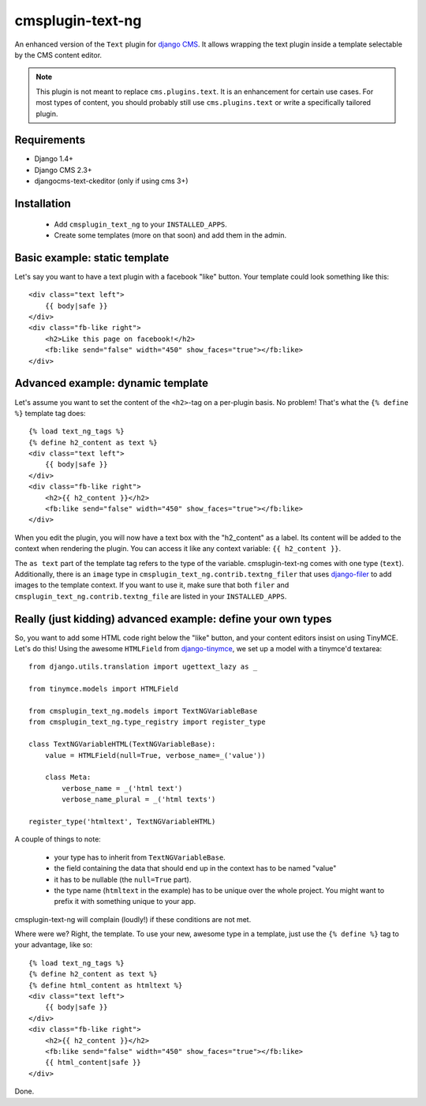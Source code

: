 cmsplugin-text-ng
=================

An enhanced version of the ``Text`` plugin for `django CMS`_. It allows wrapping
the text plugin inside a template selectable by the CMS content editor.

.. note::
    This plugin is not meant to replace ``cms.plugins.text``. It is an
    enhancement for certain use cases. For most types of content, you should
    probably still use ``cms.plugins.text`` or write a specifically tailored
    plugin.

Requirements
------------

* Django 1.4+
* Django CMS 2.3+
* djangocms-text-ckeditor (only if using cms 3+)


Installation
------------

 * Add ``cmsplugin_text_ng`` to your ``INSTALLED_APPS``.
 * Create some templates (more on that soon) and add them in the admin.


Basic example: static template
------------------------------

Let's say you want to have a text plugin with a facebook "like" button. Your
template could look something like this::

    <div class="text left">
        {{ body|safe }}
    </div>
    <div class="fb-like right">
        <h2>Like this page on facebook!</h2>
        <fb:like send="false" width="450" show_faces="true"></fb:like>
    </div>


Advanced example: dynamic template
----------------------------------

Let's assume you want to set the content of the ``<h2>``-tag on a per-plugin
basis. No problem! That's what the ``{% define %}`` template tag does::

    {% load text_ng_tags %}
    {% define h2_content as text %}
    <div class="text left">
        {{ body|safe }}
    </div>
    <div class="fb-like right">
        <h2>{{ h2_content }}</h2>
        <fb:like send="false" width="450" show_faces="true"></fb:like>
    </div>

When you edit the plugin, you will now have a text box with the "h2_content" as
a label. Its content will be added to the context when rendering the plugin. You
can access it like any context variable: ``{{ h2_content }}``.

The ``as text`` part of the template tag refers to the type of the variable.
cmsplugin-text-ng comes with one type (``text``). Additionally, there is an
``image`` type in ``cmsplugin_text_ng.contrib.textng_filer`` that uses
`django-filer`_ to add images to the template context. If you want to use it,
make sure that both ``filer`` and ``cmsplugin_text_ng.contrib.textng_file`` are
listed in your ``INSTALLED_APPS``.

Really (just kidding) advanced example: define your own types
-------------------------------------------------------------

So, you want to add some HTML code right below the "like" button, and your
content editors insist on using TinyMCE. Let's do this! Using the awesome
``HTMLField`` from `django-tinymce`_, we set up a model with a tinymce'd
textarea::

    from django.utils.translation import ugettext_lazy as _

    from tinymce.models import HTMLField

    from cmsplugin_text_ng.models import TextNGVariableBase
    from cmsplugin_text_ng.type_registry import register_type

    class TextNGVariableHTML(TextNGVariableBase):
        value = HTMLField(null=True, verbose_name=_('value'))

        class Meta:
            verbose_name = _('html text')
            verbose_name_plural = _('html texts')

    register_type('htmltext', TextNGVariableHTML)

A couple of things to note:

 * your type has to inherit from ``TextNGVariableBase``.
 * the field containing the data that should end up in the context has to be
   named "value"
 * it has to be nullable (the ``null=True`` part).
 * the type name (``htmltext`` in the example) has to be unique over the whole
   project. You might want to prefix it with something unique to your app.

cmsplugin-text-ng will complain (loudly!) if these conditions are not met.

Where were we? Right, the template. To use your new, awesome type in a template,
just use the ``{% define %}`` tag to your advantage, like so::

    {% load text_ng_tags %}
    {% define h2_content as text %}
    {% define html_content as htmltext %}
    <div class="text left">
        {{ body|safe }}
    </div>
    <div class="fb-like right">
        <h2>{{ h2_content }}</h2>
        <fb:like send="false" width="450" show_faces="true"></fb:like>
        {{ html_content|safe }}
    </div>

Done.

.. _django CMS: https://www.django-cms.org
.. _django-filer: https://github.com/stefanfoulis/django-filer
.. _django-tinymce: https://github.com/aljosa/django-tinymce